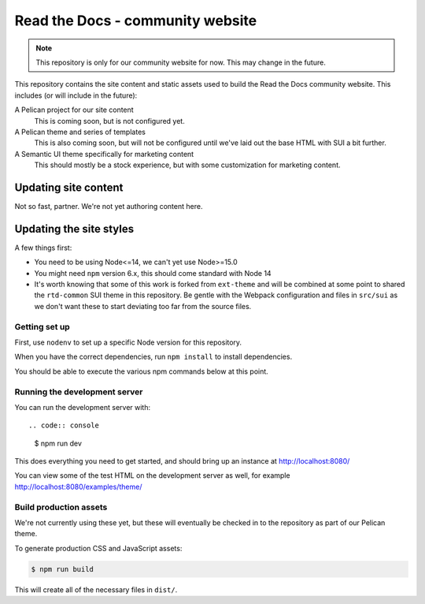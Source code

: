Read the Docs - community website
=================================

.. note::
    This repository is only for our community website for now. This may change
    in the future.

This repository contains the site content and static assets used to build the
Read the Docs community website. This includes (or will include in the future):

A Pelican project for our site content
    This is coming soon, but is not configured yet.

A Pelican theme and series of templates
    This is also coming soon, but will not be configured until we've laid out
    the base HTML with SUI a bit further.

A Semantic UI theme specifically for marketing content
    This should mostly be a stock experience, but with some customization for
    marketing content.

Updating site content
---------------------

Not so fast, partner. We're not yet authoring content here.

Updating the site styles
------------------------

A few things first:

* You need to be using Node<=14, we can't yet use Node>=15.0
* You might need ``npm`` version 6.x, this should come standard with Node 14
* It's worth knowing that some of this work is forked from ``ext-theme`` and
  will be combined at some point to shared the ``rtd-common`` SUI theme in this
  repository. Be gentle with the Webpack configuration and files in ``src/sui``
  as we don't want these to start deviating too far from the source files.

Getting set up
~~~~~~~~~~~~~~

First, use ``nodenv`` to set up a specific Node version for this repository.

When you have the correct dependencies, run ``npm install`` to install
dependencies.

You should be able to execute the various npm commands below at this point.

Running the development server
~~~~~~~~~~~~~~~~~~~~~~~~~~~~~~

You can run the development server with::

.. code:: console

    $ npm run dev

This does everything you need to get started, and should bring up an instance at
http://localhost:8080/

You can view some of the test HTML on the development server as well, for
example http://localhost:8080/examples/theme/

Build production assets
~~~~~~~~~~~~~~~~~~~~~~~

We're not currently using these yet, but these will eventually be checked in to
the repository as part of our Pelican theme.

To generate production CSS and JavaScript assets:

.. code:: console

    $ npm run build

This will create all of the necessary files in ``dist/``.
